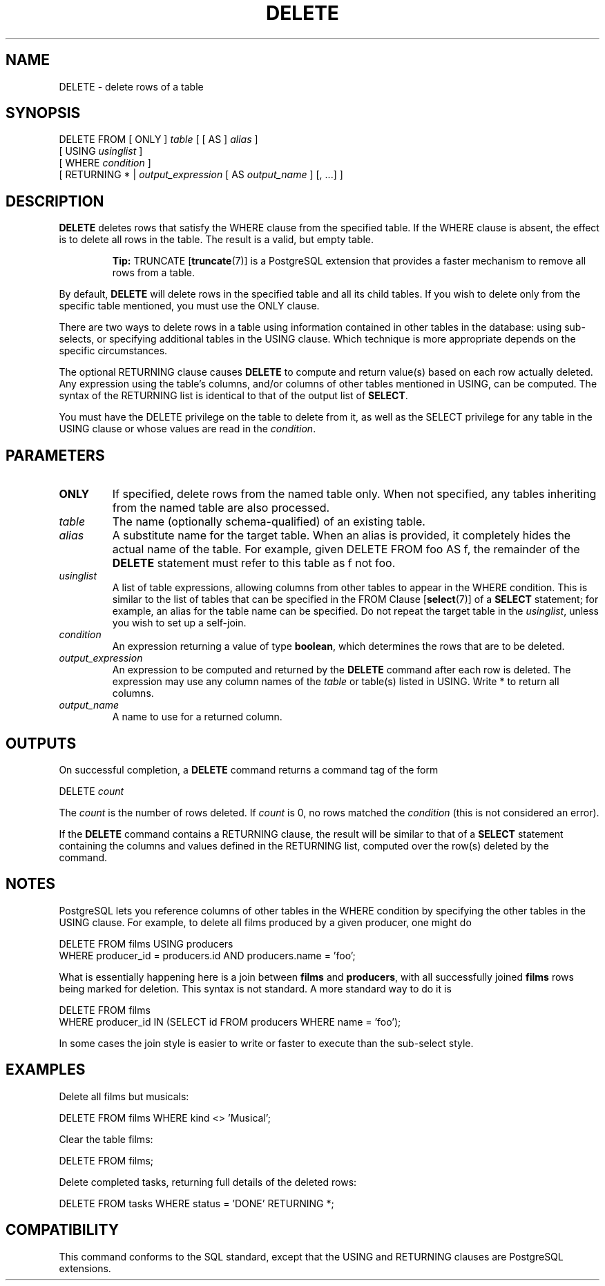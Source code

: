 .\\" auto-generated by docbook2man-spec $Revision: 1.1.1.1 $
.TH "DELETE" "" "2007-04-20" "SQL - Language Statements" "SQL Commands"
.SH NAME
DELETE \- delete rows of a table

.SH SYNOPSIS
.sp
.nf
DELETE FROM [ ONLY ] \fItable\fR [ [ AS ] \fIalias\fR ]
    [ USING \fIusinglist\fR ]
    [ WHERE \fIcondition\fR ]
    [ RETURNING * | \fIoutput_expression\fR [ AS \fIoutput_name\fR ] [, ...] ]
.sp
.fi
.SH "DESCRIPTION"
.PP
\fBDELETE\fR deletes rows that satisfy the
WHERE clause from the specified table. If the
WHERE clause is absent, the effect is to delete
all rows in the table. The result is a valid, but empty table.
.sp
.RS
.B "Tip:"
TRUNCATE [\fBtruncate\fR(7)] is a
PostgreSQL extension that provides a
faster mechanism to remove all rows from a table.
.RE
.sp
.PP
By default, \fBDELETE\fR will delete rows in the
specified table and all its child tables. If you wish to delete only
from the specific table mentioned, you must use the
ONLY clause.
.PP
There are two ways to delete rows in a table using information
contained in other tables in the database: using sub-selects, or
specifying additional tables in the USING clause.
Which technique is more appropriate depends on the specific
circumstances.
.PP
The optional RETURNING clause causes \fBDELETE\fR
to compute and return value(s) based on each row actually deleted.
Any expression using the table's columns, and/or columns of other
tables mentioned in USING, can be computed.
The syntax of the RETURNING list is identical to that of the
output list of \fBSELECT\fR.
.PP
You must have the DELETE privilege on the table
to delete from it, as well as the SELECT
privilege for any table in the USING clause or
whose values are read in the \fIcondition\fR.
.SH "PARAMETERS"
.TP
\fBONLY\fR
If specified, delete rows from the named table only. When not
specified, any tables inheriting from the named table are also processed.
.TP
\fB\fItable\fB\fR
The name (optionally schema-qualified) of an existing table.
.TP
\fB\fIalias\fB\fR
A substitute name for the target table. When an alias is
provided, it completely hides the actual name of the table. For
example, given DELETE FROM foo AS f, the remainder
of the \fBDELETE\fR statement must refer to this
table as f not foo.
.TP
\fB\fIusinglist\fB\fR
A list of table expressions, allowing columns from other tables
to appear in the WHERE condition. This is similar
to the list of tables that can be specified in the FROM Clause [\fBselect\fR(7)] of a
\fBSELECT\fR statement; for example, an alias for
the table name can be specified. Do not repeat the target table
in the \fIusinglist\fR,
unless you wish to set up a self-join.
.TP
\fB\fIcondition\fB\fR
An expression returning a value of type
\fBboolean\fR, which determines the rows that are to be
deleted.
.TP
\fB\fIoutput_expression\fB\fR
An expression to be computed and returned by the \fBDELETE\fR
command after each row is deleted. The expression may use any
column names of the \fItable\fR
or table(s) listed in USING.
Write * to return all columns.
.TP
\fB\fIoutput_name\fB\fR
A name to use for a returned column.
.SH "OUTPUTS"
.PP
On successful completion, a \fBDELETE\fR command returns a command
tag of the form
.sp
.nf
DELETE \fIcount\fR
.sp
.fi
The \fIcount\fR is the number
of rows deleted. If \fIcount\fR is
0, no rows matched the \fIcondition\fR (this is not considered
an error).
.PP
If the \fBDELETE\fR command contains a RETURNING
clause, the result will be similar to that of a \fBSELECT\fR
statement containing the columns and values defined in the
RETURNING list, computed over the row(s) deleted by the
command.
.SH "NOTES"
.PP
PostgreSQL lets you reference columns of
other tables in the WHERE condition by specifying the
other tables in the USING clause. For example,
to delete all films produced by a given producer, one might do
.sp
.nf
DELETE FROM films USING producers
  WHERE producer_id = producers.id AND producers.name = 'foo';
.sp
.fi
What is essentially happening here is a join between \fBfilms\fR
and \fBproducers\fR, with all successfully joined
\fBfilms\fR rows being marked for deletion.
This syntax is not standard. A more standard way to do it is
.sp
.nf
DELETE FROM films
  WHERE producer_id IN (SELECT id FROM producers WHERE name = 'foo');
.sp
.fi
In some cases the join style is easier to write or faster to
execute than the sub-select style.
.SH "EXAMPLES"
.PP
Delete all films but musicals:
.sp
.nf
DELETE FROM films WHERE kind <> 'Musical';
.sp
.fi
.PP
Clear the table films:
.sp
.nf
DELETE FROM films;
.sp
.fi
.PP
Delete completed tasks, returning full details of the deleted rows:
.sp
.nf
DELETE FROM tasks WHERE status = 'DONE' RETURNING *;
.sp
.fi
.SH "COMPATIBILITY"
.PP
This command conforms to the SQL standard, except
that the USING and RETURNING clauses
are PostgreSQL extensions.
